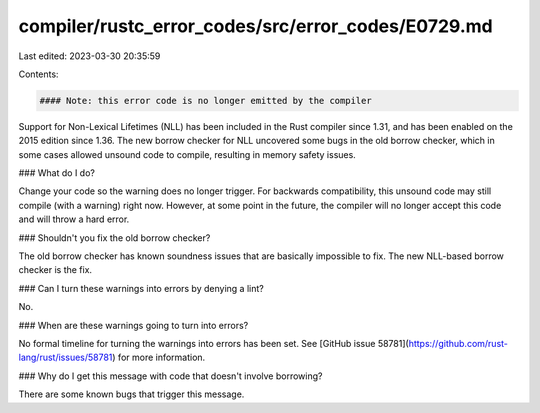 compiler/rustc_error_codes/src/error_codes/E0729.md
===================================================

Last edited: 2023-03-30 20:35:59

Contents:

.. code-block:: md

    #### Note: this error code is no longer emitted by the compiler

Support for Non-Lexical Lifetimes (NLL) has been included in the Rust compiler
since 1.31, and has been enabled on the 2015 edition since 1.36. The new borrow
checker for NLL uncovered some bugs in the old borrow checker, which in some
cases allowed unsound code to compile, resulting in memory safety issues.

### What do I do?

Change your code so the warning does no longer trigger. For backwards
compatibility, this unsound code may still compile (with a warning) right now.
However, at some point in the future, the compiler will no longer accept this
code and will throw a hard error.

### Shouldn't you fix the old borrow checker?

The old borrow checker has known soundness issues that are basically impossible
to fix. The new NLL-based borrow checker is the fix.

### Can I turn these warnings into errors by denying a lint?

No.

### When are these warnings going to turn into errors?

No formal timeline for turning the warnings into errors has been set. See
[GitHub issue 58781](https://github.com/rust-lang/rust/issues/58781) for more
information.

### Why do I get this message with code that doesn't involve borrowing?

There are some known bugs that trigger this message.


